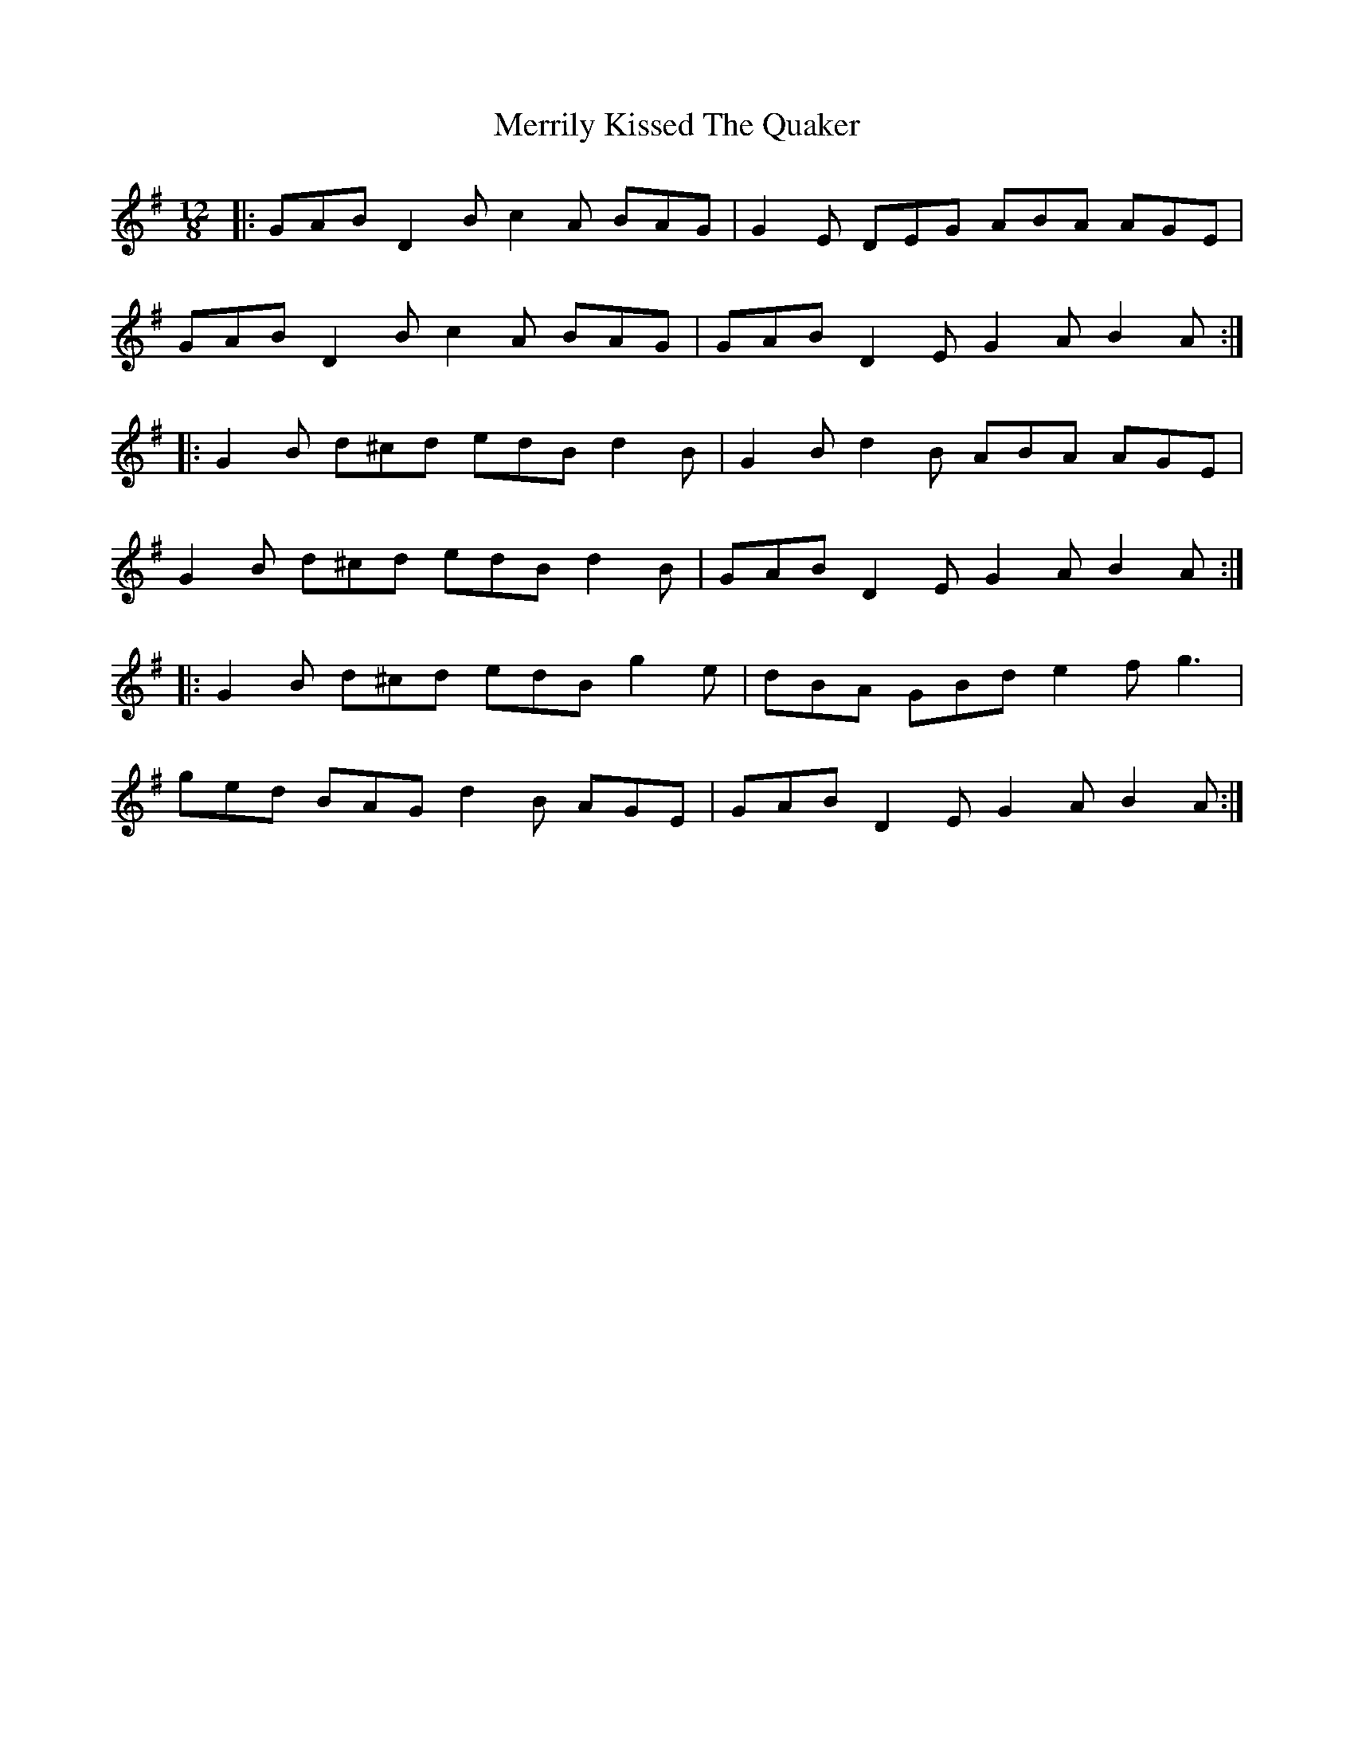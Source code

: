 X: 26365
T: Merrily Kissed The Quaker
R: slide
M: 12/8
K: Gmajor
|:GAB D2B c2A BAG|G2E DEG ABA AGE|
GAB D2B c2A BAG|GAB D2E G2A B2A:|
|:G2B d^cd edB d2B|G2B d2B ABA AGE|
G2B d^cd edB d2B|GAB D2E G2A B2A:|
|:G2B d^cd edB g2e|dBA GBd e2f g3|
ged BAG d2B AGE|GAB D2E G2A B2A:|

